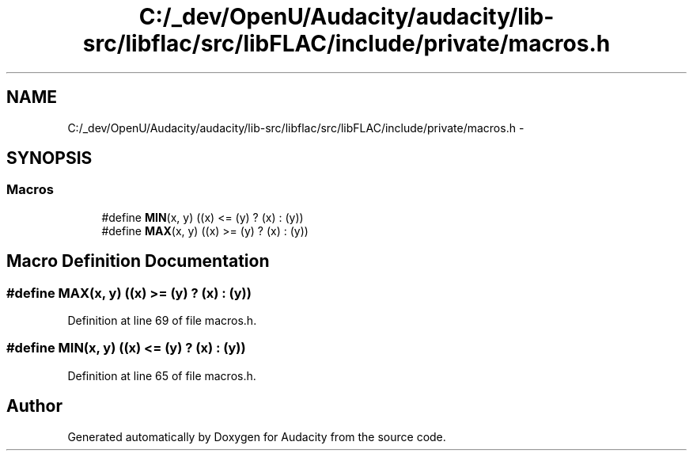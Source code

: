 .TH "C:/_dev/OpenU/Audacity/audacity/lib-src/libflac/src/libFLAC/include/private/macros.h" 3 "Thu Apr 28 2016" "Audacity" \" -*- nroff -*-
.ad l
.nh
.SH NAME
C:/_dev/OpenU/Audacity/audacity/lib-src/libflac/src/libFLAC/include/private/macros.h \- 
.SH SYNOPSIS
.br
.PP
.SS "Macros"

.in +1c
.ti -1c
.RI "#define \fBMIN\fP(x,  y)   ((x) <= (y) ? (x) : (y))"
.br
.ti -1c
.RI "#define \fBMAX\fP(x,  y)   ((x) >= (y) ? (x) : (y))"
.br
.in -1c
.SH "Macro Definition Documentation"
.PP 
.SS "#define MAX(x, y)   ((x) >= (y) ? (x) : (y))"

.PP
Definition at line 69 of file macros\&.h\&.
.SS "#define MIN(x, y)   ((x) <= (y) ? (x) : (y))"

.PP
Definition at line 65 of file macros\&.h\&.
.SH "Author"
.PP 
Generated automatically by Doxygen for Audacity from the source code\&.
